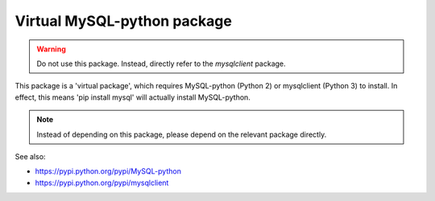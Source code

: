 ----------------------------
Virtual MySQL-python package
----------------------------

.. warning::
    Do not use this package. Instead, directly refer to the `mysqlclient` package.


This package is a 'virtual package', which requires MySQL-python (Python 2)
or mysqlclient (Python 3) to install. In effect, this means 'pip install mysql'
will actually install MySQL-python.

.. note::
  Instead of depending on this package, please depend on the relevant package
  directly.

See also:

- https://pypi.python.org/pypi/MySQL-python
- https://pypi.python.org/pypi/mysqlclient

